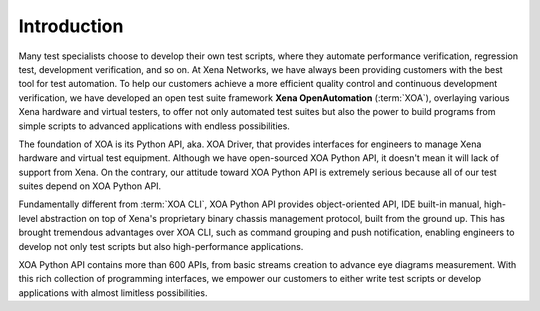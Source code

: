 Introduction
====================

Many test specialists choose to develop their own test scripts, where they automate performance verification, regression test, development verification, and so on. At Xena Networks, we have always been providing customers with the best tool for test automation. To help our customers achieve a more efficient quality control and continuous development verification, we have developed an open test suite framework **Xena OpenAutomation** (:term:`XOA`), overlaying various Xena hardware and virtual testers, to offer not only automated test suites but also the power to build programs from simple scripts to advanced applications with endless possibilities.

The foundation of XOA is its Python API, aka. XOA Driver, that provides interfaces for engineers to manage Xena hardware and virtual test equipment. Although we have open-sourced XOA Python API, it doesn't mean it will lack of support from Xena. On the contrary, our attitude toward XOA Python API is extremely serious because all of our test suites depend on XOA Python API.

Fundamentally different from :term:`XOA CLI`, XOA Python API provides object-oriented API, IDE built-in manual, high-level abstraction on top of Xena's proprietary binary chassis management protocol, built from the ground up. This has brought tremendous advantages over XOA CLI, such as command grouping and push notification, enabling engineers to develop not only test scripts but also high-performance applications.

XOA Python API contains more than 600 APIs, from basic streams creation to advance eye diagrams measurement. With this rich collection of programming interfaces, we empower our customers to either write test scripts or develop applications with almost limitless possibilities.
